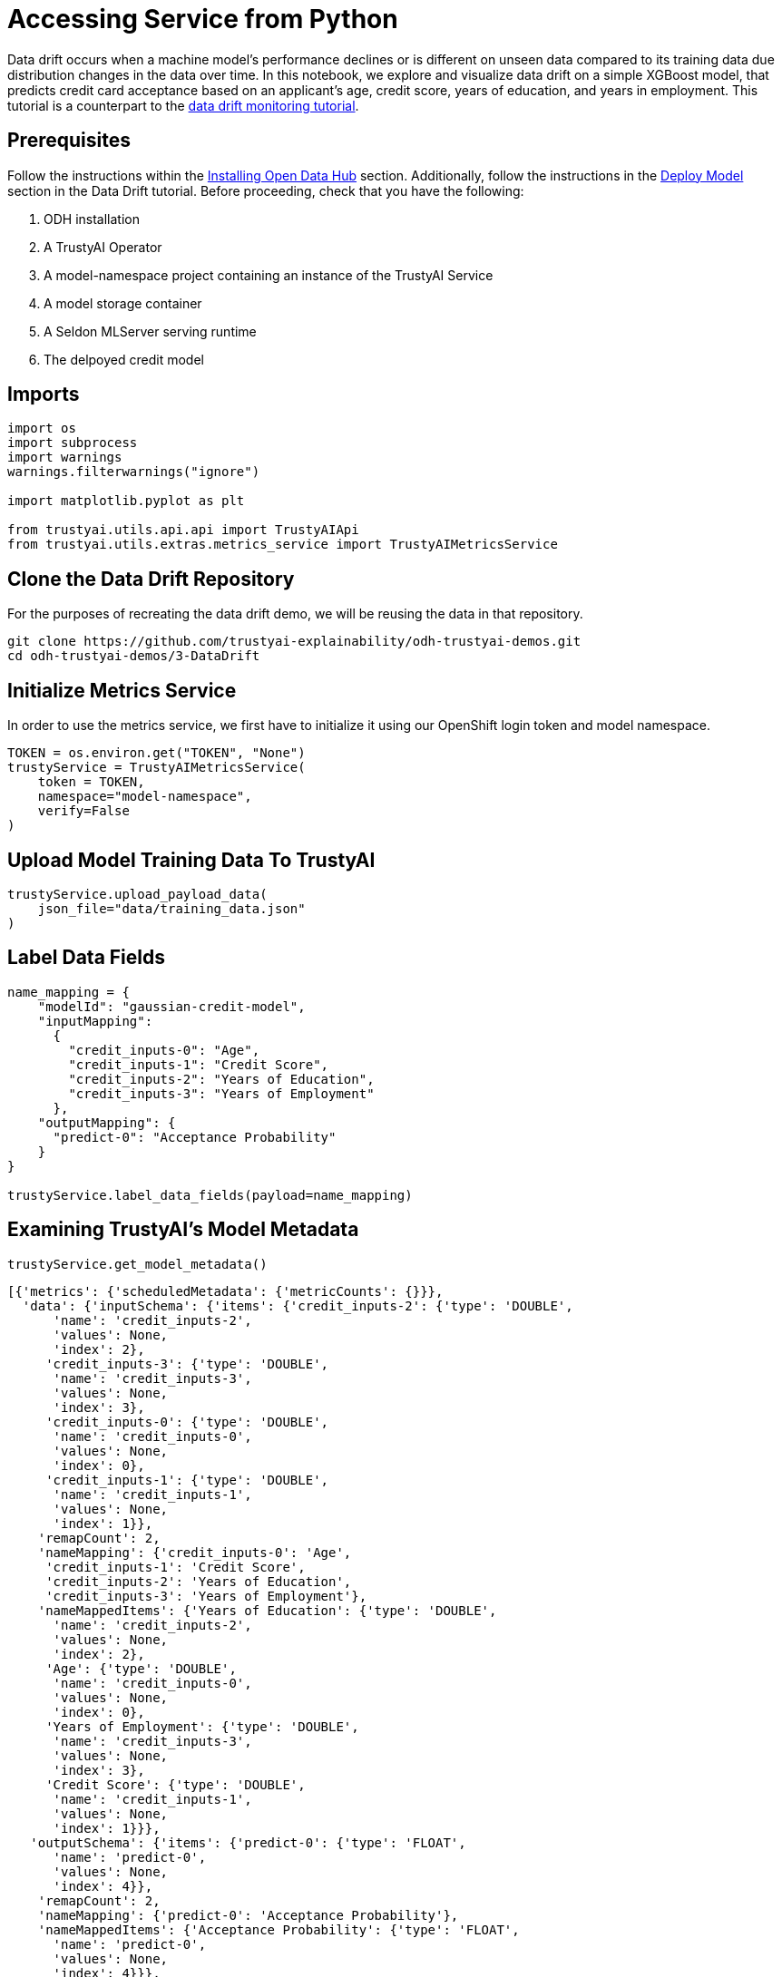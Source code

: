 = Accessing Service from Python

Data drift occurs when a machine model's performance declines or is different on unseen data compared to its training data due distribution changes in the data over time. In this notebook, we explore and visualize data drift on a simple XGBoost model, that predicts credit card acceptance based on an applicant's age, credit score, years of education, and years in employment. This tutorial is a counterpart to the xref:data-drift-monitoring.adoc[data drift monitoring tutorial].

== Prerequisites

Follow the instructions within the xref:installing-opendatahub.adoc[Installing Open Data Hub] section. Additionally, follow the instructions in the xref:data-drift-monitoring.adoc#deploy-model[Deploy Model] section in the Data Drift tutorial. Before proceeding, check that you have the following:

. ODH installation
. A TrustyAI Operator
. A model-namespace project containing an instance of the TrustyAI Service
. A model storage container
. A Seldon MLServer serving runtime
. The delpoyed credit model

== Imports

[source,python]
----
import os
import subprocess
import warnings
warnings.filterwarnings("ignore")

import matplotlib.pyplot as plt

from trustyai.utils.api.api import TrustyAIApi
from trustyai.utils.extras.metrics_service import TrustyAIMetricsService
----

== Clone the Data Drift Repository

For the purposes of recreating the data drift demo, we will be reusing the data in that repository.

[source,shell]
----
git clone https://github.com/trustyai-explainability/odh-trustyai-demos.git
cd odh-trustyai-demos/3-DataDrift
----

== Initialize Metrics Service

In order to use the metrics service, we first have to initialize it using our OpenShift login token and model namespace.

[source,python]
----
TOKEN = os.environ.get("TOKEN", "None")
trustyService = TrustyAIMetricsService(
    token = TOKEN,
    namespace="model-namespace",
    verify=False
)
----

== Upload Model Training Data To TrustyAI

[source,python]
----
trustyService.upload_payload_data(
    json_file="data/training_data.json"
)
----

== Label Data Fields

[source,python]
----
name_mapping = {
    "modelId": "gaussian-credit-model",
    "inputMapping":
      {
        "credit_inputs-0": "Age",
        "credit_inputs-1": "Credit Score",
        "credit_inputs-2": "Years of Education",
        "credit_inputs-3": "Years of Employment"
      },
    "outputMapping": {
      "predict-0": "Acceptance Probability"
    }
}

trustyService.label_data_fields(payload=name_mapping)
----

== Examining TrustyAI's Model Metadata

[source,python]
----
trustyService.get_model_metadata()
----

[source,text]
----


[{'metrics': {'scheduledMetadata': {'metricCounts': {}}},
  'data': {'inputSchema': {'items': {'credit_inputs-2': {'type': 'DOUBLE',
      'name': 'credit_inputs-2',
      'values': None,
      'index': 2},
     'credit_inputs-3': {'type': 'DOUBLE',
      'name': 'credit_inputs-3',
      'values': None,
      'index': 3},
     'credit_inputs-0': {'type': 'DOUBLE',
      'name': 'credit_inputs-0',
      'values': None,
      'index': 0},
     'credit_inputs-1': {'type': 'DOUBLE',
      'name': 'credit_inputs-1',
      'values': None,
      'index': 1}},
    'remapCount': 2,
    'nameMapping': {'credit_inputs-0': 'Age',
     'credit_inputs-1': 'Credit Score',
     'credit_inputs-2': 'Years of Education',
     'credit_inputs-3': 'Years of Employment'},
    'nameMappedItems': {'Years of Education': {'type': 'DOUBLE',
      'name': 'credit_inputs-2',
      'values': None,
      'index': 2},
     'Age': {'type': 'DOUBLE',
      'name': 'credit_inputs-0',
      'values': None,
      'index': 0},
     'Years of Employment': {'type': 'DOUBLE',
      'name': 'credit_inputs-3',
      'values': None,
      'index': 3},
     'Credit Score': {'type': 'DOUBLE',
      'name': 'credit_inputs-1',
      'values': None,
      'index': 1}}},
   'outputSchema': {'items': {'predict-0': {'type': 'FLOAT',
      'name': 'predict-0',
      'values': None,
      'index': 4}},
    'remapCount': 2,
    'nameMapping': {'predict-0': 'Acceptance Probability'},
    'nameMappedItems': {'Acceptance Probability': {'type': 'FLOAT',
      'name': 'predict-0',
      'values': None,
      'index': 4}}},
   'observations': 1000,
   'modelId': 'gaussian-credit-model'}}
----

== Register Drift Monitoring

[source,python]
----
drift_monitoring = {
    "modelId": "gaussian-credit-model",
    "referenceTag": "TRAINING"
}
trustyService.get_metric_request(
    payload=drift_monitoring,
    metric="drift/meanshift", reoccuring=True
)
----

[source,text]
----
'{"requestId":"709174f5-a3f4-4ae9-8f7e-a56b708836ff","timestamp":"2024-03-06T14:23:17.740+00:00"}'
----

== Check the Metrics

Let's get the meanshift values for the training data we just uploaded to the TrustyAI service for the past 5 minutes.

[source,python]
----
train_df = trustyService.get_metric_data(
    metric="trustyai_meanshift",
    time_interval="[5m]"
)
display(train_df.head())
----

[options="header"]
|===
| timestamp | Age | Credit Score | Years of Education | Years of Employment

| 2024-03-06 09:23:18 | 1.0 | 1.0 | 1.0 | 1.0
| 2024-03-06 09:23:22 | 1.0 | 1.0 | 1.0 | 1.0
| 2024-03-06 09:23:26 | 1.0 | 1.0 | 1.0 | 1.0
| 2024-03-06 09:23:30 | 1.0 | 1.0 | 1.0 | 1.0
| 2024-03-06 09:23:34 | 1.0 | 1.0 | 1.0 | 1.0
|===

Let's also visualize the meanshift in a plot similar to the one displayed in ODH Observe -> Metrics tab. We will define a helper function so that we can use it again for the unseen data.

[source,python]
----
def plot_meanshift(df):
    """
    :param df: A pandas DataFrame returned by the TrustyAIMetricsService().get_metric_request
               function with columns corresponding to the timestamp and name of the metric
    returns a scatterplot with the timestamp on the x-axis and the specific metric on the y-axis
    """
    plt.figure(figsize=(12,5))
    for col in df.columns[1:]:
        plt.plot(
            df["timestamp"],
            df[col]
        )
    plt.xlabel("timestamp")
    plt.ylabel("meanshift")
    plt.xticks(rotation=45)
    plt.legend(df.columns[1:])
    plt.tight_layout()
    plt.show()

plot_meanshift(train_df)
----

image::python-service-01.png[Mean Shift plot]

== Collect "Real-World" Inferences

[source,python]
----
model_name = "gaussian-credit-model"
model_route = TrustyAIApi().get_service_route(
    name=model_name,
    namespace=trustyService.namespace
)

for batch in list(range(0, 596, 5)):
    trustyService.upload_data_to_model(
        model_route=f"{model_route}/v2/models/gaussian-credit-model",
        json_file=f"data/data_batches/{batch}.json"
    )
----

== Observe Drift

Let's check if our model is behaving differently on the unseen data.

[source,python]
----
test_df = trustyService.get_metric_data(
    metric="trustyai_meanshift",
    time_interval="[5m]"
    )
display(test_df.head())
----

[options="header"]
|===
| timestamp | Age | Credit Score | Years of Education | Years of Employment

| 2024-03-06 09:23:18 | 1.0 | 1.0 | 1.0 | 1.0
| 2024-03-06 09:23:22 | 1.0 | 1.0 | 1.0 | 1.0
| 2024-03-06 09:23:26 | 1.0 | 1.0 | 1.0 | 1.0
| 2024-03-06 09:23:30 | 1.0 | 1.0 | 1.0 | 1.0
| 2024-03-06 09:23:34 | 1.0 | 1.0 | 1.0 | 1.0
|===

[source,python]
----
plot_meanshift(test_df)
----

image::python-service-02.png[Mean Shift plot]

As observed, the meanshift values for each of the features have changed drastically from the training to test data, dropping below 1.0. In particular, Age and Credit Score are significantly different according to a p-value of 0.05. Thus, it is clear that our model suffers from data drift.